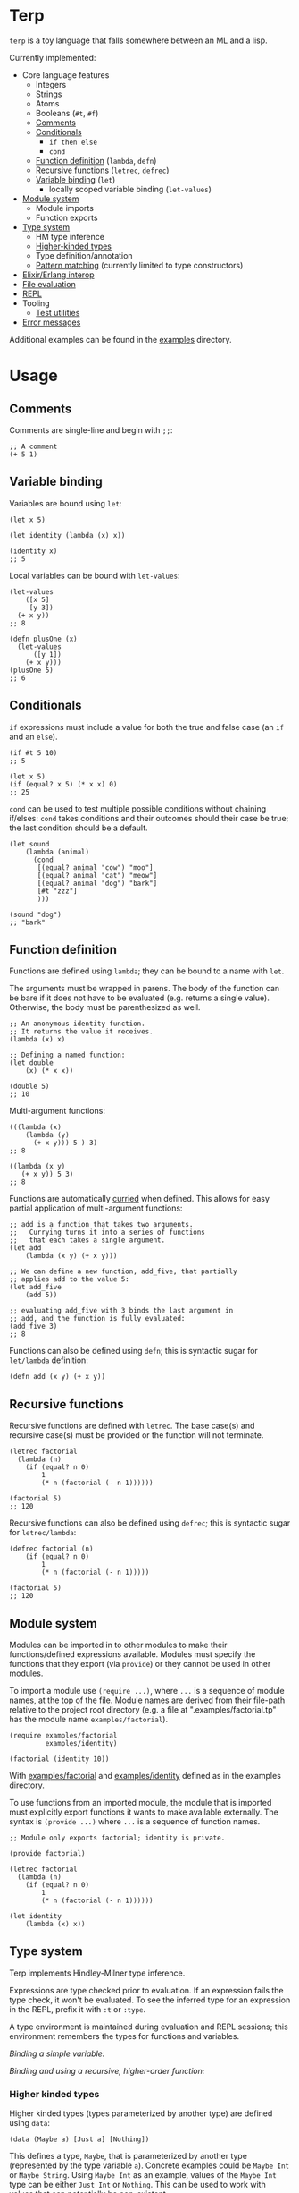 * Terp

   ~terp~ is a toy language that falls somewhere between an ML and a lisp.

   Currently implemented:
     + Core language features
       + Integers
       + Strings
       + Atoms
       + Booleans (~#t~, ~#f~)
       + [[#comments][Comments]]
       + [[#conditionals][Conditionals]]
         + ~if then else~
         + ~cond~
       + [[#function-definition][Function definition]] (~lambda~, ~defn~)
       + [[#recursive-functions][Recursive functions]] (~letrec~, ~defrec~)
       + [[#variable-binding][Variable binding]] (~let~)
         + locally scoped variable binding (~let-values~)
     + [[#module-system][Module system]]
       + Module imports
       + Function exports
     + [[#type-system][Type system]]
       + HM type inference
       + [[#higher-kinded-types][Higher-kinded types]]
       + Type definition/annotation
       + [[#pattern-matching][Pattern matching]] (currently limited to type constructors)
     + [[#elixirerlang-interop][Elixir/Erlang interop]]
     + [[#file-evaluation][File evaluation]]
     + [[#repl][REPL]]
     + Tooling
       + [[#test-utilities][Test utilities]]
     + [[#error-messages][Error messages]]

   Additional examples can be found in the [[https://github.com/tpoulsen/terp/tree/master/examples][examples]] directory.
* Usage
** Comments
   Comments are single-line and begin with ~;;~:
   #+BEGIN_SRC racket
     ;; A comment
     (+ 5 1)
   #+END_SRC

** Variable binding
   Variables are bound using ~let~:
    #+BEGIN_SRC racket
      (let x 5)

      (let identity (lambda (x) x))

      (identity x)
      ;; 5
    #+END_SRC

    Local variables can be bound with ~let-values~:
    #+BEGIN_SRC racket
      (let-values
          ([x 5]
           [y 3])
        (+ x y))
      ;; 8

      (defn plusOne (x)
        (let-values
            ([y 1])
          (+ x y)))
      (plusOne 5)
      ;; 6
    #+END_SRC
** Conditionals
   ~if~ expressions must include a value for both the true and false case (an ~if~ and an ~else~).
   #+BEGIN_SRC racket
     (if #t 5 10)
     ;; 5

     (let x 5)
     (if (equal? x 5) (* x x) 0)
     ;; 25
   #+END_SRC

   ~cond~ can be used to test multiple possible conditions without chaining if/elses:
   ~cond~ takes conditions and their outcomes should their case be true; the last condition should be a default.
   #+BEGIN_SRC racket
     (let sound
         (lambda (animal)
           (cond
            [(equal? animal "cow") "moo"]
            [(equal? animal "cat") "meow"]
            [(equal? animal "dog") "bark"]
            [#t "zzz"]
            )))

     (sound "dog")
     ;; "bark"
   #+END_SRC
** Function definition
   Functions are defined using ~lambda~; they can be bound to a name with ~let~.

   The arguments must be wrapped in parens. The body of the function can be bare if it does not have to be evaluated (e.g. returns a single value). Otherwise, the body must be parenthesized as well.
   #+BEGIN_SRC racket
     ;; An anonymous identity function.
     ;; It returns the value it receives.
     (lambda (x) x)

     ;; Defining a named function:
     (let double
         (x) (* x x))

     (double 5)
     ;; 10
   #+END_SRC

   Multi-argument functions:
   #+BEGIN_SRC racket
     (((lambda (x)
         (lambda (y)
           (+ x y))) 5 ) 3)
     ;; 8

     ((lambda (x y)
        (+ x y)) 5 3)
     ;; 8
   #+END_SRC

   Functions are automatically [[https://en.wikipedia.org/wiki/Currying][curried]] when defined. This allows for easy partial application of multi-argument functions:
   #+BEGIN_SRC racket
     ;; add is a function that takes two arguments.
     ;;   Currying turns it into a series of functions
     ;;   that each takes a single argument.
     (let add
         (lambda (x y) (+ x y)))

     ;; We can define a new function, add_five, that partially
     ;; applies add to the value 5:
     (let add_five
         (add 5))

     ;; evaluating add_five with 3 binds the last argument in
     ;; add, and the function is fully evaluated:
     (add_five 3)
     ;; 8
   #+END_SRC

   Functions can also be defined using ~defn~; this is syntactic sugar for ~let/lambda~ definition:
   #+BEGIN_SRC racket
     (defn add (x y) (+ x y))
   #+END_SRC
** Recursive functions
   Recursive functions are defined with ~letrec~.
   The base case(s) and recursive case(s) must be provided or the function will not terminate.
    #+BEGIN_SRC racket
      (letrec factorial
        (lambda (n)
          (if (equal? n 0)
              1
              (* n (factorial (- n 1))))))

      (factorial 5)
      ;; 120
    #+END_SRC

    Recursive functions can also be defined using ~defrec~; this is syntactic sugar for ~letrec/lambda~:
    #+BEGIN_SRC racket
      (defrec factorial (n)
          (if (equal? n 0)
              1
              (* n (factorial (- n 1)))))

      (factorial 5)
      ;; 120
    #+END_SRC
** Module system
   Modules can be imported in to other modules to make their functions/defined expressions available.
   Modules must specify the functions that they export (via ~provide~) or they cannot be used in other modules.

   To import a module use ~(require ...)~, where ~...~ is a sequence of module names, at the top of the file.
   Module names are derived from their file-path relative to the project root directory (e.g. a file at ".examples/factorial.tp" has the module name ~examples/factorial~).

   #+BEGIN_SRC racket
     (require examples/factorial
              examples/identity)

     (factorial (identity 10))
   #+END_SRC
   
   With [[./examples/factorial.tp][examples/factorial]] and [[./examples/identity.tp][examples/identity]] defined as in the examples directory.

   To use functions from an imported module, the module that is imported must explicitly export functions it wants to make available externally.
   The syntax is ~(provide ...)~ where ~...~ is a sequence of function names.
   #+BEGIN_SRC racket
     ;; Module only exports factorial; identity is private.

     (provide factorial)

     (letrec factorial
       (lambda (n)
         (if (equal? n 0)
             1
             (* n (factorial (- n 1))))))

     (let identity
         (lambda (x) x))
   #+END_SRC
** Type system
   Terp implements Hindley-Milner type inference.

   Expressions are type checked prior to evaluation. If an expression fails the type check, it won't be evaluated.
   To see the inferred type for an expression in the REPL, prefix it with ~:t~ or ~:type~. 

   A type environment is maintained during evaluation and REPL sessions; this environment remembers the types for functions and variables.

   /Binding a simple variable:/

   [[file:media/repl_simple_env.gif]]
   
   /Binding and using a recursive, higher-order function:/
   [[file:media/repl_type_env.png]]
*** Higher kinded types
    Higher kinded types (types parameterized by another type) are defined using ~data~:
    #+BEGIN_SRC racket
     (data (Maybe a) [Just a] [Nothing])
    #+END_SRC
    This defines a type, ~Maybe~, that is parameterized by another type (represented by the type variable ~a~). Concrete examples could be ~Maybe Int~ or ~Maybe String~.
    Using ~Maybe Int~ as an example, values of the ~Maybe Int~ type can be either ~Just Int~ or ~Nothing~. This can be used to work with values that can potentially be non-existent. 

    Defining a type with ~data~ also defines constructor functions for the value constructors of the type (~Just~ and ~Nothing~ in this example).
** Pattern matching
   ~match~ allows you to pattern match against the value constructors for a type. In this example, ~Maybe~ is a type with the value constructors ~Just~ and ~Nothing~. With ~match~, you can write a function that takes a value of type ~Maybe~ and nicely handles values that are either ~Just~ or ~Nothing~:
   #+BEGIN_SRC racket
     (data (Maybe a) [Just a] [Nothing])

     (type maybePlusFive (-> [Maybe Int] [Maybe Int]))
     (defn maybePlusFive (x)
       (match (x)
         [(Just y) (Just (+ 5 y))]
         [(Nothing) (Nothing)]))

     (maybePlusFive (Just 5))
     ;; Just 10
     (maybePlusFive (Nothing))
     ;; Nothing
   #+END_SRC
** Elixir/Erlang interop
   Elixir and Erlang functions can be used by prefixing them with a ~:~, e.g:
   #+BEGIN_SRC racket
     ;; Using Elixir functions directly:
     (:Enum.map '(1 2 3 4 5) (lambda (x) (* x x)))
     ;; '(1 4 9 16 25)

     ;; Calling Elixir's uppercase function:
     (:String.upcase "asdf")
     ;; "ASDF"

     ;; Calling Erlang's uppercase function:
     (:string.uppercase "asdf")
     ;; "ASDF"

     ;; Writing and using a function that uses an Elixir function:
     (defn square (xs)
       (:Enum.map xs (lambda (x) (* x x))))
     (square '(1 2 3 4 5))
     ;; '(1 4 9 16 25)
   #+END_SRC
   *Caveats*

   There are currently a few important things to keep in mind:
   1) This is not yet thoroughly tested. There's a large surface area to test to make sure everything works as expected.
   2) Type inference does not work for Elixir/Erlang functions. When writing functions that use Elixir/Erlang functions, type annotations should be provided for used functions. See [[./examples/elixir_interop.tp][./examples/elixir_interop.tp]] for examples/details.
   3) The full module and function names must be provided.
   4) Elixir and Erlang functions aren't curried.
** File evaluation
   There's a mix task (~mix terp.run $FILENAME~) to evaluate a file:

   Filename ~test.tp~ (~terp~ files must end in ~.tp~):
   #+BEGIN_SRC racket
     (let identity
         (lambda '(x) x))

     (let double_identity
         ((identity identity) 5))

     (+ 2 double_identity)
   #+END_SRC

   #+BEGIN_SRC sh
     $ mix terp.run test.tp
     7
   #+END_SRC
** REPL
   There's a basic repl using the mix task ~mix terp.repl~.

   Currently allows expression evaluation (including module imports). History/scrollback not currently implemented.
   [[file:media/repl_demo.gif]] 

   As a workaround for history/scrollback in the repl, start it as ~iex -S mix terp.repl~. The IEx shell provides those features while still running the terp repl.
** Test utilities
   There's a mix task (~mix terp.test [$FILENAME | $DIRECTORY]~) to find and run tests in the given file(s)/directories.

   Test files *must* end in ~_test.tp~ or they will not be run.

   If a directory is provided to ~mix terp.test~, its subdirectories are recursively checked for files to test.

   ~prelude/test.tp~ exports the functions ~test~, ~assert~, and ~refute~. See the documentation in [[https://github.com/tpoulsen/terp/blob/add-testing-features/prelude/test/runner.tp][prelude/test/runner.tp]] for more information.
   #+BEGIN_SRC racket
     (type test (-> String (-> Bool Bool)))

     (type assert (-> Bool Bool))

     (type refute (-> Bool Bool))
   #+END_SRC

**** Running tests
     A symbol [✓ | x] and the name provided to ~test~ are printed to the console; they are color coded green/red based on pass/fail respectively.

     The time spent running tests and a count of total tests and total failures are also printed.

     [[file:media/test_run.png]]

** Error messages
   To help with debugging, error messages try to be as informative as possible:
   [[file:media/error_messages.png]]
